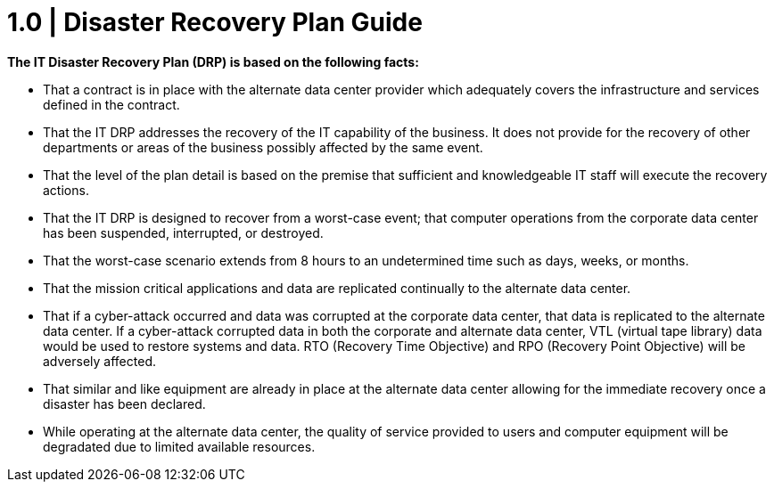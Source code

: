 = 1.0 |   Disaster Recovery Plan Guide

*The IT Disaster Recovery Plan (DRP) is based on the following facts:*

- That a contract is in place with the alternate data center provider which adequately covers the infrastructure and services defined in the contract.

- That the IT DRP addresses the recovery of the IT capability of the business.  It does not provide for the recovery of other departments or areas of the business possibly affected by the same event.

- That the level of the plan detail is based on the premise that sufficient and knowledgeable IT staff will execute the recovery actions.

- That the IT DRP is designed to recover from a worst-case event; that computer operations from the corporate data center has been suspended, interrupted, or destroyed.

- That the worst-case scenario extends from 8 hours to an undetermined time such as days, weeks, or months.

- That the mission critical applications and data are replicated continually to the alternate data center.

- That if a cyber-attack occurred and data was corrupted at the corporate data center, that data is replicated to the alternate data center.  If a cyber-attack corrupted data in both the corporate and alternate data center, VTL (virtual tape library) data would be used to restore systems and data.  RTO (Recovery Time Objective) and RPO (Recovery Point Objective) will be adversely affected.

- That similar and like equipment are already in place at the alternate data center allowing for the immediate recovery once a disaster has been declared.

- While operating at the alternate data center, the quality of service provided to users and computer equipment will be degradated due to limited available resources.

